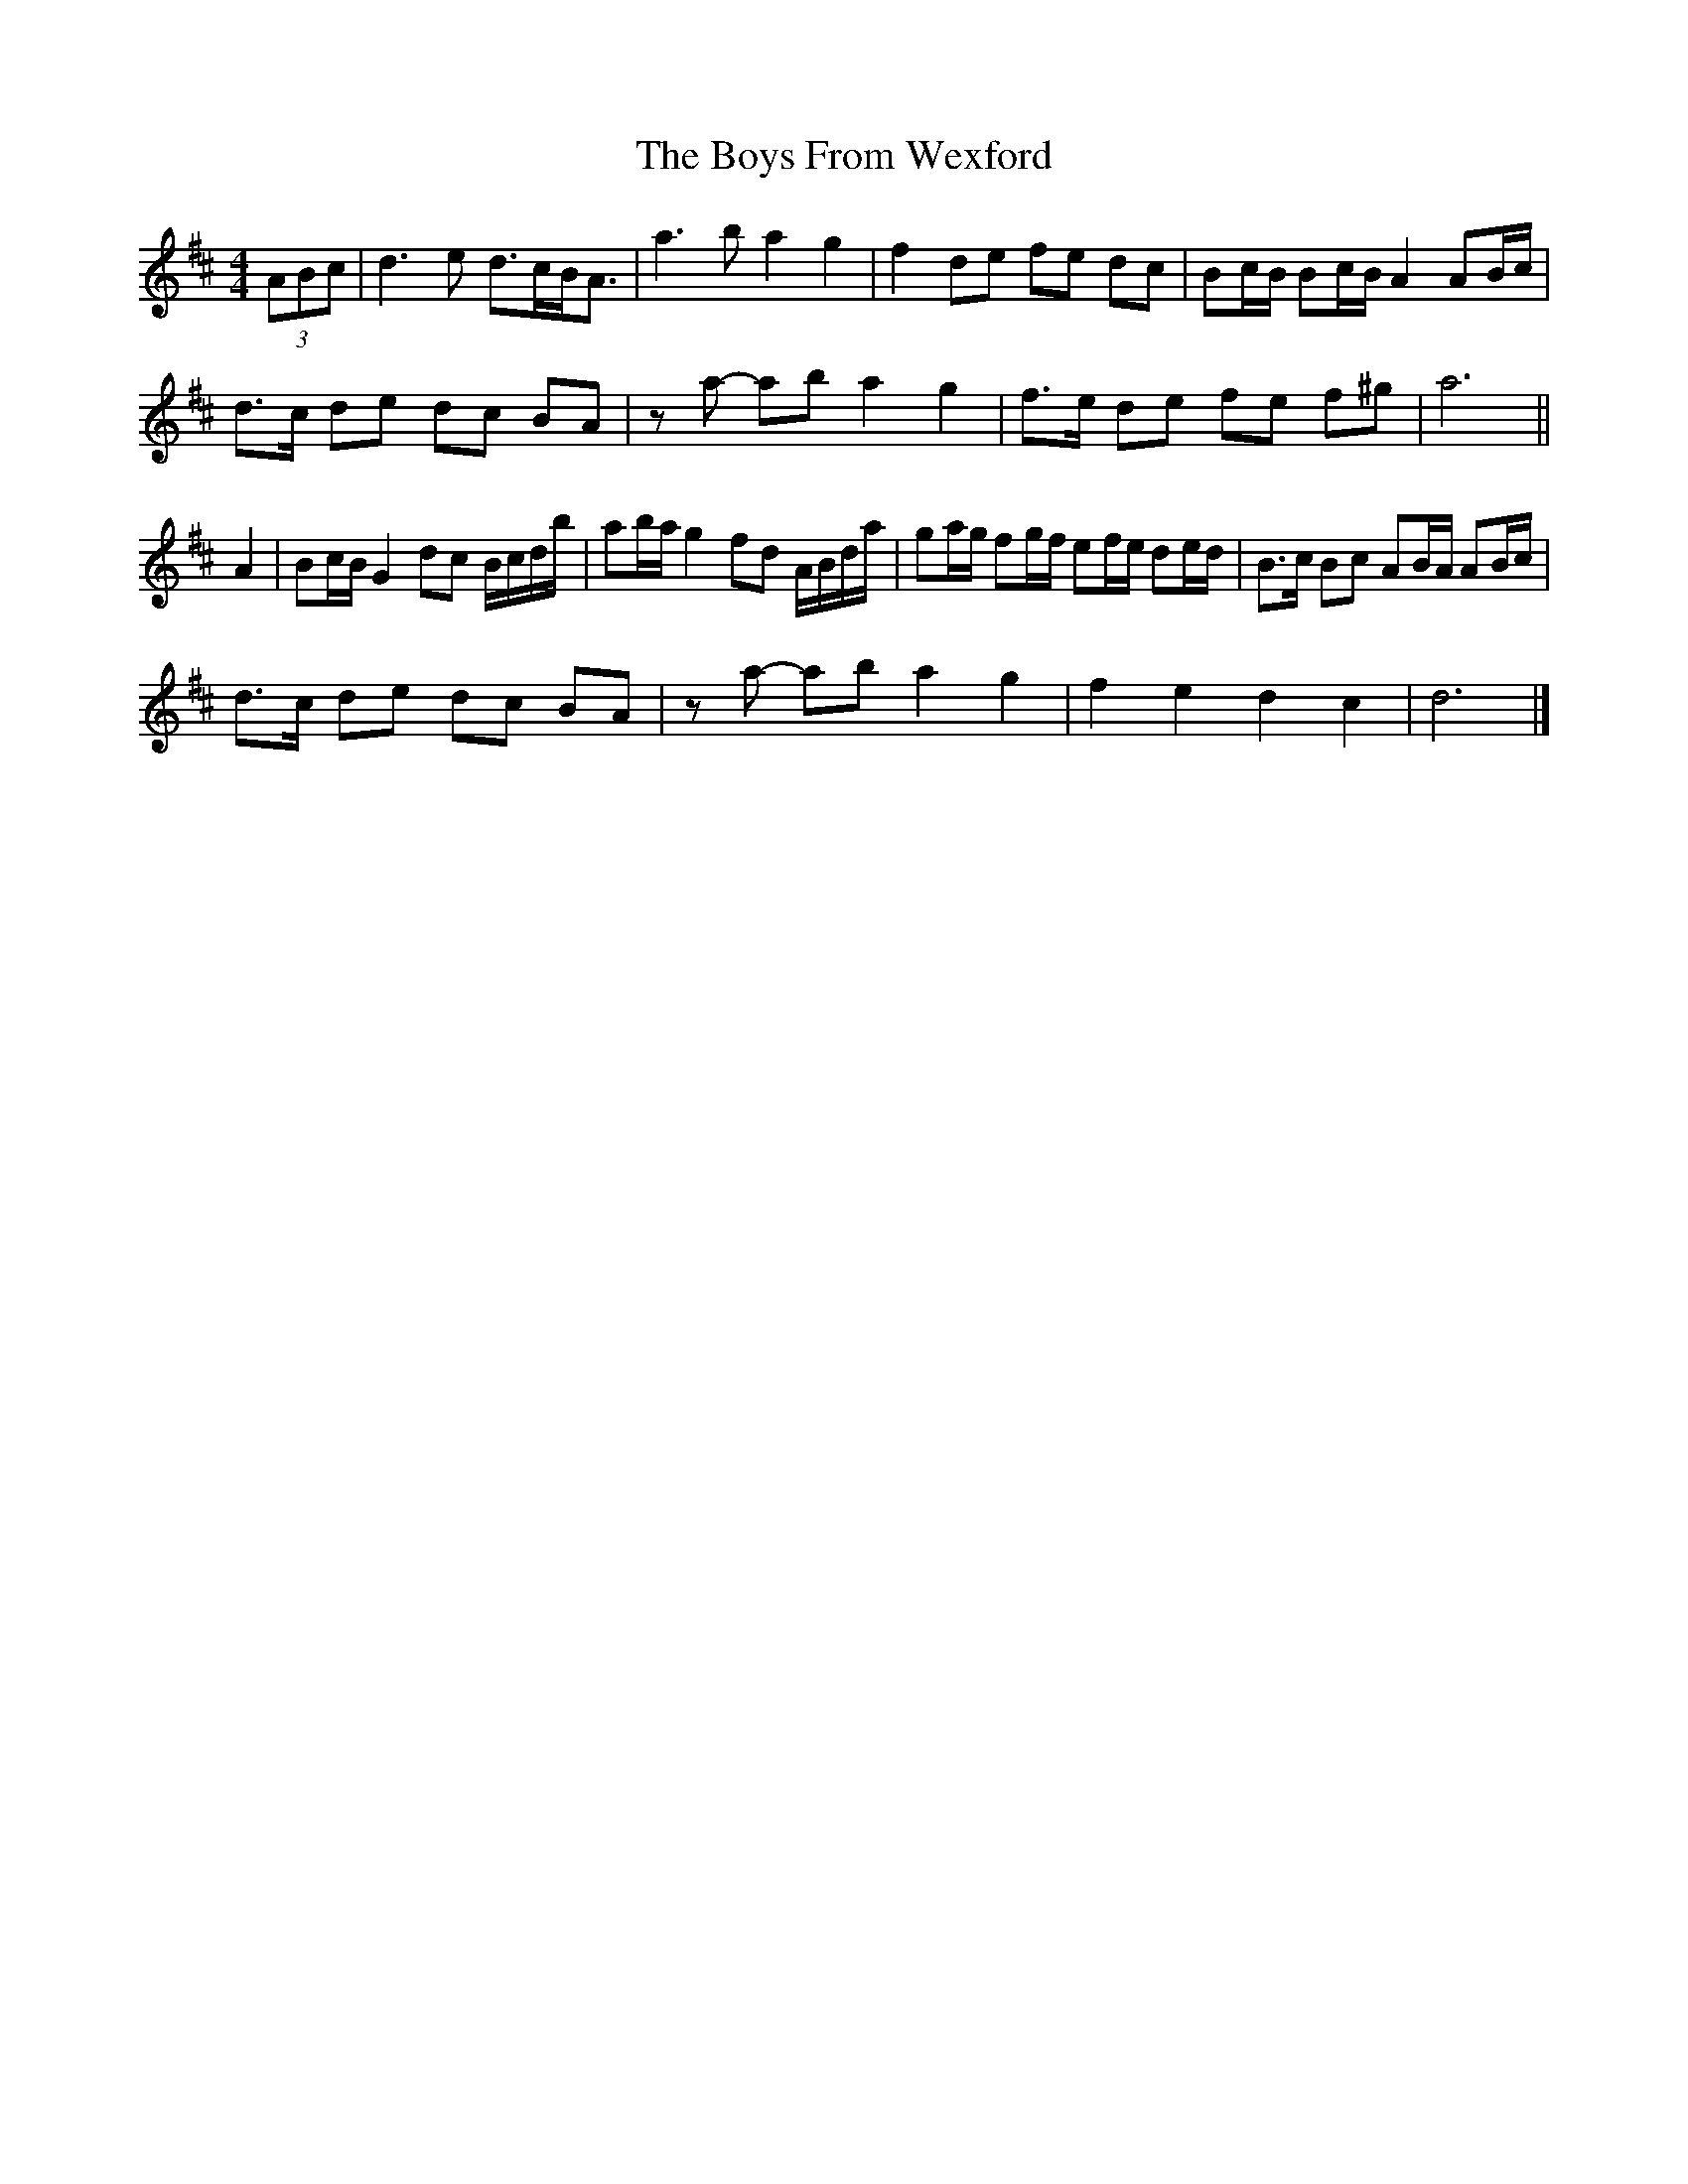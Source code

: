 X: 2
T: Boys From Wexford, The
Z: ceolachan
S: https://thesession.org/tunes/3826#setting22657
R: barndance
M: 4/4
L: 1/8
K: Dmaj
(3ABc |d3 e d>cB<A | a3 b a2 g2 | f2 de fe dc | Bc/B/ Bc/B/ A2 AB/c/ |
d>c de dc BA | za- ab a2 g2 | f>e de fe f^g | a6 ||
A2 |Bc/B/ G2 dc B/c/d/b/ | ab/a/ g2 fd A/B/d/a/ | ga/g/ fg/f/ ef/e/ de/d/ | B>c Bc AB/A/ AB/c/ |
d>c de dc BA | za- ab a2 g2 | f2 e2 d2 c2 | d6 |]
